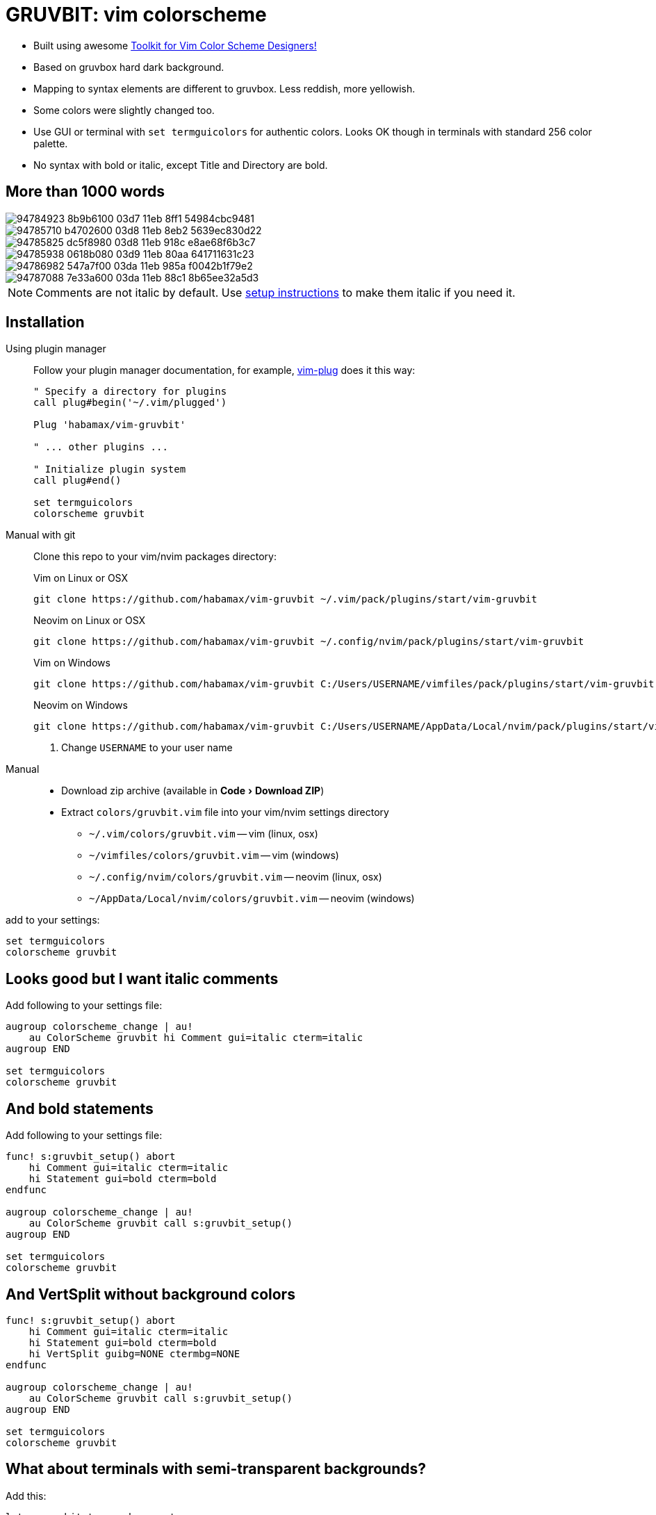 = GRUVBIT: vim colorscheme
:experimental:
:icons: font
:autofit-option:
:!source-linenums-option:
:imagesdir: images


* Built using awesome https://github.com/lifepillar/vim-colortemplate[Toolkit for Vim Color Scheme Designers!]
* Based on gruvbox hard dark background.
* Mapping to syntax elements are different to gruvbox. Less reddish, more yellowish.
* Some colors were slightly changed too.
* Use GUI or terminal with `set termguicolors` for authentic colors. Looks OK
  though in terminals with standard 256 color palette.
* No syntax with bold or italic, except Title and Directory are bold.


== More than 1000 words

image::https://user-images.githubusercontent.com/234774/94784923-8b9b6100-03d7-11eb-8ff1-54984cbc9481.png[]
image::https://user-images.githubusercontent.com/234774/94785710-b4702600-03d8-11eb-8eb2-5639ec830d22.png[]
image::https://user-images.githubusercontent.com/234774/94785825-dc5f8980-03d8-11eb-918c-e8ae68f6b3c7.png[]
image::https://user-images.githubusercontent.com/234774/94785938-0618b080-03d9-11eb-80aa-641711631c23.png[]
image::https://user-images.githubusercontent.com/234774/94786982-547a7f00-03da-11eb-985a-f0042b1f79e2.png[]
image::https://user-images.githubusercontent.com/234774/94787088-7e33a600-03da-11eb-88c1-8b65ee32a5d3.png[]

NOTE: Comments are not italic by default. Use <<italic, setup instructions>> to make them italic if you need it.

== Installation

Using plugin manager::
    Follow your plugin manager documentation, for example, link:https://github.com/junegunn/vim-plug[vim-plug] does it this way:
+
[source,vim]
------------------------------------------------------------------------------
" Specify a directory for plugins
call plug#begin('~/.vim/plugged')

Plug 'habamax/vim-gruvbit'

" ... other plugins ...

" Initialize plugin system
call plug#end()

set termguicolors
colorscheme gruvbit
------------------------------------------------------------------------------

Manual with git::
    Clone this repo to your vim/nvim packages directory:
+
.Vim on Linux or OSX
[source,sh]
------------------------------------------------------------------------------
git clone https://github.com/habamax/vim-gruvbit ~/.vim/pack/plugins/start/vim-gruvbit
------------------------------------------------------------------------------
+
.Neovim on Linux or OSX
[source,sh]
------------------------------------------------------------------------------
git clone https://github.com/habamax/vim-gruvbit ~/.config/nvim/pack/plugins/start/vim-gruvbit
------------------------------------------------------------------------------
+
.Vim on Windows
[source,sh]
------------------------------------------------------------------------------
git clone https://github.com/habamax/vim-gruvbit C:/Users/USERNAME/vimfiles/pack/plugins/start/vim-gruvbit <.>
------------------------------------------------------------------------------
+
.Neovim on Windows
[source,sh]
------------------------------------------------------------------------------
git clone https://github.com/habamax/vim-gruvbit C:/Users/USERNAME/AppData/Local/nvim/pack/plugins/start/vim-gruvbit <.>
------------------------------------------------------------------------------
<.> Change `USERNAME` to your user name


Manual::
    * Download zip archive (available in menu:Code[Download ZIP])
    * Extract `colors/gruvbit.vim` file into your vim/nvim settings directory
        ** `~/.vim/colors/gruvbit.vim` -- vim (linux, osx)
        ** `~/vimfiles/colors/gruvbit.vim` -- vim (windows)
        ** `~/.config/nvim/colors/gruvbit.vim` -- neovim (linux, osx)
        ** `~/AppData/Local/nvim/colors/gruvbit.vim` -- neovim (windows)

add to your settings:

[source,vim]
------------------------------------------------------------------------------
set termguicolors
colorscheme gruvbit
------------------------------------------------------------------------------


[[italic]]
== Looks good but I want italic comments

Add following to your settings file:

[source,vim]
------------------------------------------------------------------------------

augroup colorscheme_change | au!
    au ColorScheme gruvbit hi Comment gui=italic cterm=italic
augroup END

set termguicolors
colorscheme gruvbit

------------------------------------------------------------------------------


== And bold statements

Add following to your settings file:

[source,vim]
------------------------------------------------------------------------------

func! s:gruvbit_setup() abort
    hi Comment gui=italic cterm=italic
    hi Statement gui=bold cterm=bold
endfunc

augroup colorscheme_change | au!
    au ColorScheme gruvbit call s:gruvbit_setup()
augroup END

set termguicolors
colorscheme gruvbit

------------------------------------------------------------------------------

== And VertSplit without background colors

[source,vim]
------------------------------------------------------------------------------

func! s:gruvbit_setup() abort
    hi Comment gui=italic cterm=italic
    hi Statement gui=bold cterm=bold
    hi VertSplit guibg=NONE ctermbg=NONE
endfunc

augroup colorscheme_change | au!
    au ColorScheme gruvbit call s:gruvbit_setup()
augroup END

set termguicolors
colorscheme gruvbit

------------------------------------------------------------------------------

== What about terminals with semi-transparent backgrounds?

Add this:

[source,vim]
------------------------------------------------------------------------------
let g:gruvbit_transp_bg = v:true
------------------------------------------------------------------------------

image::https://user-images.githubusercontent.com/234774/94787703-50029600-03db-11eb-9746-3202af256060.png[]

== Statusline Plugins Integration

Gruvbit supports https://github.com/vim-airline/vim-airline[vim-airline] and https://github.com/itchyny/lightline.vim[lightline.vim].

Note though, it wouldn't work if you install gruvbit into `/opt/` directory of vim packages.

For `vim-airline` you don't need to do anything special, for `lightline.vim` add following to your vimrc:


[source,vim]
------------------------------------------------------------------------------
let g:lightline = {"colorscheme": "gruvbit"}
------------------------------------------------------------------------------

image::https://user-images.githubusercontent.com/234774/94784376-bd5ff800-03d6-11eb-990b-3a4634615eb5.png[]

image::https://user-images.githubusercontent.com/234774/94784542-fa2bef00-03d6-11eb-8131-153e8cbce7c8.png[]
